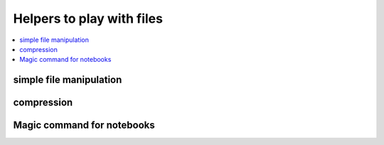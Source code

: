 
Helpers to play with files
===========================

.. contents::
    :local:

simple file manipulation
++++++++++++++++++++++++

.. autosignature:: pyensae.filehelper.content_helper.enumerate_grep

.. autosignature:: pyensae.filehelper.content_helper.file_encoding

.. autosignature:: pyensae.filehelper.content_helper.file_head

.. autosignature:: pyensae.filehelper.content_helper.file_tail

.. autosignature:: pyensae.filehelper.format_helper.format_file_mtime

compression
+++++++++++

.. autosignature:: pyensae.filehelper.decompress_helper.decompress_bz2

.. autosignature:: pyensae.filehelper.decompress_helper.decompress_gz

.. autosignature:: pyensae.filehelper.decompress_helper.decompress_targz

.. autosignature:: pyensae.filehelper.decompress_helper.decompress_zip

Magic command for notebooks
+++++++++++++++++++++++++++

.. autosignature:: pyensae.filehelper.magic_file.MagicFile
